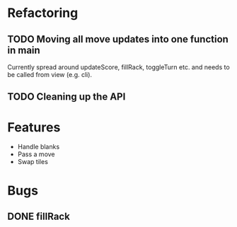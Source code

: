* Refactoring
** TODO Moving all move updates into one function in main
   Currently spread around updateScore, fillRack, toggleTurn etc. and 
   needs to be called from view (e.g. cli).
** TODO Cleaning up the API

* Features
  + Handle blanks 
  + Pass a move
  + Swap tiles
* Bugs

** DONE fillRack
   CLOSED: [2021-03-02 Tue 11:22]

